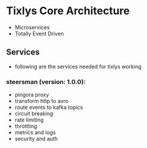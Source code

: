 * Tixlys Core Architecture
- Microservices
- Totally Event Driven
** Services
- following are the services needed for tixlys working
*** steersman (version: 1.0.0):
- pingora proxy
- transform http to avro
- route events to kafka topics
- circuit breaking
- rate limiting
- throttling
- metrics and logs
- security and auth
